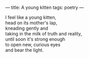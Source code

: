 :PROPERTIES:
:ID:       ADB8B475-5117-4171-8ECA-E0EDA2AACAAC
:SLUG:     a-young-kitten
:END:
---
title: A young kitten
tags: poetry
---

#+BEGIN_VERSE
I feel like a young kitten,
head on its mother's lap,
kneading gently and
taking in the milk of truth and reality,
until soon it's strong enough
to open new, curious eyes
and bear the light.
#+END_VERSE
